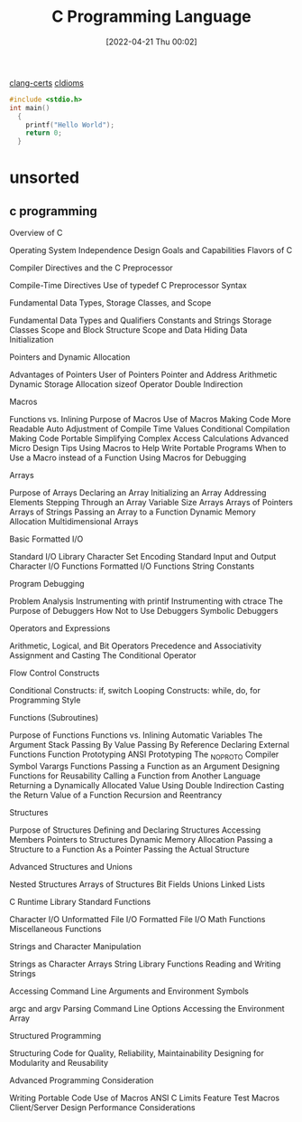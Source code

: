 :PROPERTIES:
:ID:       5c4573b4-c79d-4bcd-9fb8-7f22e64f1675
:END:
#+title: C Programming Language
#+date: [2022-04-21 Thu 00:02]

[[id:aba4c4fe-deb5-4f35-8099-264cb2217536][clang-certs]]
[[id:4e5f29f4-238d-4dff-891e-1bd7762345e5][cIdioms]]


#+begin_src C
#include <stdio.h>
int main()
  {
    printf("Hello World");
    return 0;
  }
#+end_src


* unsorted

** c programming
Overview of C

    Operating System Independence
    Design Goals and Capabilities
    Flavors of C

	Compiler Directives and the C Preprocessor

    Compile-Time Directives
    Use of typedef
    C Preprocessor Syntax

Fundamental Data Types, Storage Classes, and Scope

    Fundamental Data Types and Qualifiers
    Constants and Strings
    Storage Classes
    Scope and Block Structure
    Scope and Data Hiding
    Data Initialization

	Pointers and Dynamic Allocation

    Advantages of Pointers
    User of Pointers
    Pointer and Address Arithmetic
    Dynamic Storage Allocation
    sizeof Operator
    Double Indirection

Macros

    Functions vs. Inlining
    Purpose of Macros
    Use of Macros
        Making Code More Readable
        Auto Adjustment of Compile Time Values
        Conditional Compilation
        Making Code Portable
        Simplifying Complex Access Calculations
    Advanced Micro Design Tips
    Using Macros to Help Write Portable Programs
    When to Use a Macro instead of a Function
    Using Macros for Debugging

	Arrays

    Purpose of Arrays
    Declaring an Array
    Initializing an Array
    Addressing Elements
    Stepping Through an Array
    Variable Size Arrays
    Arrays of Pointers
    Arrays of Strings
    Passing an Array to a Function
    Dynamic Memory Allocation
    Multidimensional Arrays

Basic Formatted I/O

    Standard I/O Library
    Character Set Encoding
    Standard Input and Output
    Character I/O Functions
    Formatted I/O Functions
    String Constants

	Program Debugging

    Problem Analysis
    Instrumenting with printif
    Instrumenting with ctrace
    The Purpose of Debuggers
    How Not to Use Debuggers
    Symbolic Debuggers

Operators and Expressions

    Arithmetic, Logical, and Bit Operators
    Precedence and Associativity
    Assignment and Casting
    The Conditional Operator

	Flow Control Constructs

    Conditional Constructs: if, switch
    Looping Constructs: while, do, for
    Programming Style

Functions (Subroutines)

    Purpose of Functions
    Functions vs. Inlining
    Automatic Variables
    The Argument Stack
    Passing By Value
    Passing By Reference
    Declaring External Functions
    Function Prototyping
    ANSI Prototyping
    The _NO_PROTO Compiler Symbol
    Varargs Functions
    Passing a Function as an Argument
    Designing Functions for Reusability
    Calling a Function from Another Language
    Returning a Dynamically Allocated Value Using Double Indirection
    Casting the Return Value of a Function
    Recursion and Reentrancy

	Structures

    Purpose of Structures
    Defining and Declaring Structures
    Accessing Members
    Pointers to Structures
    Dynamic Memory Allocation
    Passing a Structure to a Function
        As a Pointer
        Passing the Actual Structure

Advanced Structures and Unions

    Nested Structures
    Arrays of Structures
    Bit Fields
    Unions
    Linked Lists

	C Runtime Library Standard Functions

    Character I/O
    Unformatted File I/O
    Formatted File I/O
    Math Functions
    Miscellaneous Functions

Strings and Character Manipulation

    Strings as Character Arrays
    String Library Functions
    Reading and Writing Strings

	Accessing Command Line Arguments and Environment Symbols

    argc and argv
    Parsing Command Line Options
    Accessing the Environment Array

Structured Programming

    Structuring Code for Quality, Reliability, Maintainability
    Designing for Modularity and Reusability

	Advanced Programming Consideration

    Writing Portable Code
    Use of Macros
    ANSI C Limits
    Feature Test Macros
    Client/Server Design
    Performance Considerations
